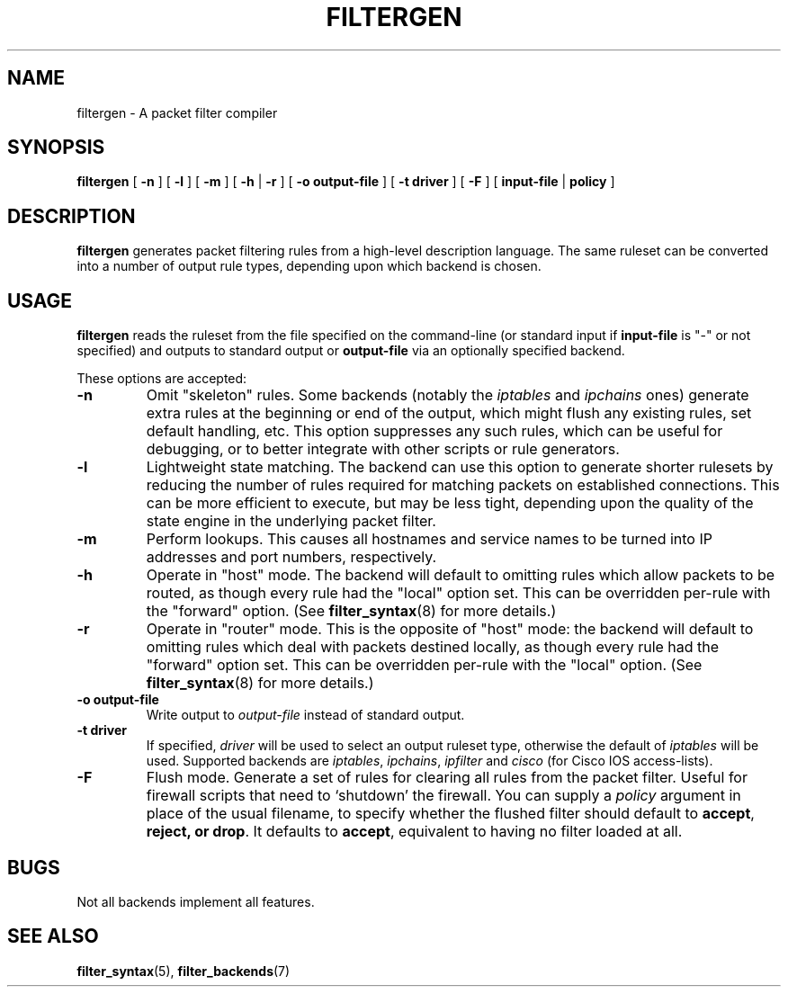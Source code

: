 .\" filter command-line reference
.\" $Id: filtergen.8,v 1.4 2002/11/11 19:48:38 matthew Exp $
.TH FILTERGEN 8

.SH NAME
filtergen \- A packet filter compiler

.SH SYNOPSIS
.B filtergen
[
.B -n
] [
.B -l
] [
.B -m
] [
.B -h
|
.B -r
] [
.B -o
.BI output-file
] [
.B -t
.BI driver
] [
.B -F
] [
.B input-file
|
.B policy
]

.SH DESCRIPTION
.B filtergen
generates packet filtering rules from a high-level description language.
The same ruleset can be converted into a number of output rule types,
depending upon which backend is chosen.

.SH USAGE
.B filtergen
reads the ruleset from the file specified on the command-line (or standard
input if \fBinput-file\fR is "\-" or not specified) and outputs to standard
output or \fBoutput-file\fR via an optionally specified backend.

.PP
These options are accepted:
.TP
.BI "\-n"
Omit "skeleton" rules.  Some backends (notably the
.I iptables
and
.I ipchains
ones) generate extra rules at the beginning or end of the output, which
might flush any existing rules, set default handling, etc.  This option
suppresses any such rules, which can be useful for debugging, or to
better integrate with other scripts or rule generators.

.TP
.BI "\-l"
Lightweight state matching.  The backend can use this option to generate
shorter rulesets by reducing the number of rules required for matching
packets on established connections.  This can be more efficient to
execute, but may be less tight, depending upon the quality of the state
engine in the underlying packet filter.

.TP
.BI "\-m"
Perform lookups.  This causes all hostnames and service names to be
turned into IP addresses and port numbers, respectively.

.TP
.BI "\-h"
Operate in "host" mode.  The backend will default to omitting rules
which allow packets to be routed, as though every rule had the "local"
option set.  This can be overridden per-rule with the "forward" option.
(See \fBfilter_syntax\fR(8) for more details.)

.TP
.BI "\-r"
Operate in "router" mode.  This is the opposite of "host" mode: the
backend will default to omitting rules which deal with packets destined
locally, as though every rule had the "forward" option set.  This can be
overridden per-rule with the "local" option.  (See \fBfilter_syntax\fR(8)
for more details.)

.TP
.BI "\-o output-file"
Write output to \fIoutput-file\fR instead of standard output.

.TP
.BI "\-t driver"
If specified, \fIdriver\fR will be used to select an output ruleset type,
otherwise the default of \fIiptables\fR will be used.  Supported backends
are \fIiptables\fR, \fIipchains\fR, \fIipfilter\fR and \fIcisco\fR (for
Cisco IOS access-lists).

.TP
.BI "\-F"
Flush mode.  Generate a set of rules for clearing all rules from the packet
filter.  Useful for firewall scripts that need to `shutdown' the firewall.
You can supply a \fIpolicy\fR argument in place of the usual filename, to
specify whether the flushed filter should default to \fBaccept\fR,
\fBreject\fB, or \fBdrop\fR.  It defaults to \fBaccept\fR, equivalent to
having no filter loaded at all.

.SH BUGS
Not all backends implement all features.  

.SH SEE ALSO
\fBfilter_syntax\fR(5), \fBfilter_backends\fR(7)
